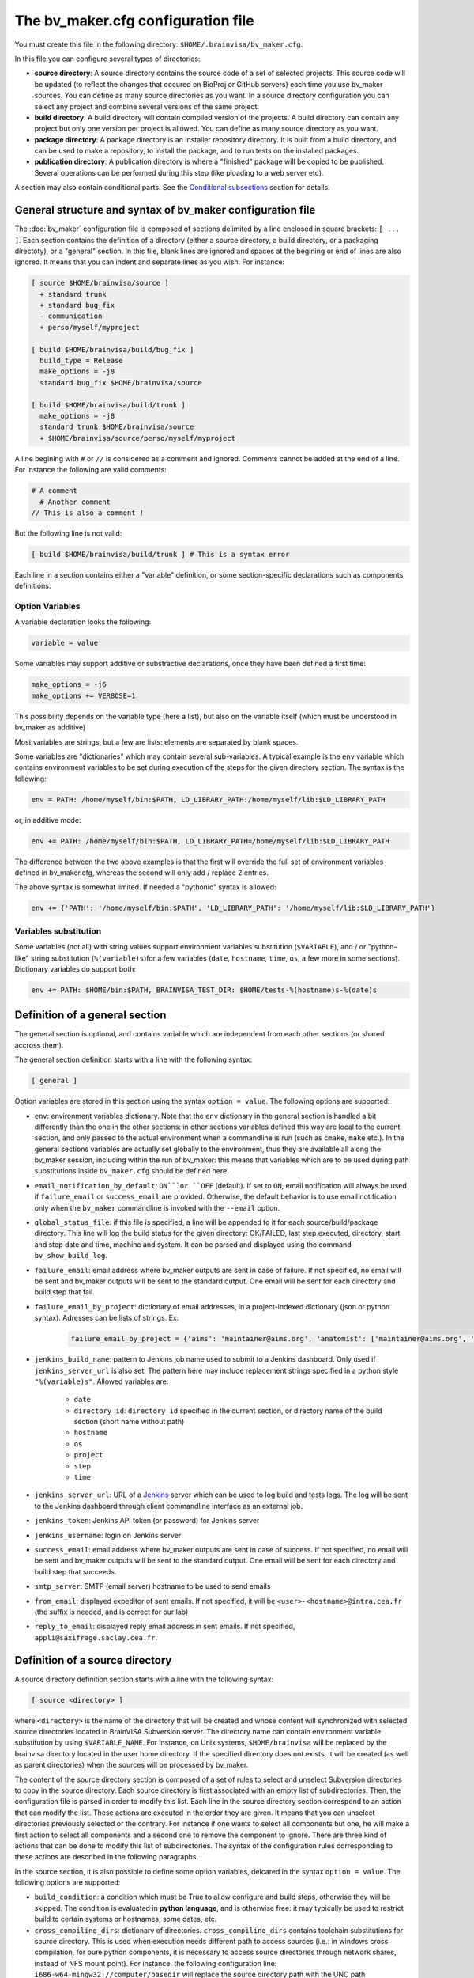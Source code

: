 ===================================
The bv_maker.cfg configuration file
===================================

You must create this file in the following directory: ``$HOME/.brainvisa/bv_maker.cfg``.

In this file you can configure several types of directories:

* **source directory**: A source directory contains the source code of a set of selected projects. This source code will be updated (to reflect the changes that occured on BioProj or GitHub servers) each time you use bv_maker sources. You can define as many source directories as you want. In a source directory configuration you can select any project and combine several versions of the same project.

* **build directory**: A build directory will contain compiled version of the projects. A build directory can contain any project but only one version per project is allowed. You can define as many source directory as you want.

* **package directory**: A package directory is an installer repository directory. It is built from a build directory, and can be used to make a repository, to install the package, and to run tests on the installed packages.

* **publication directory**: A publication directory is where a "finished" package will be copied to be published. Several operations can be performed during this step (like ploading to a web server etc).

A section may also contain conditional parts. See the `Conditional subsections`_ section for details.


General structure and syntax of bv_maker configuration file
===========================================================

The :doc:`bv_maker` configuration file is composed of sections delimited by a line enclosed in square brackets: ``[ ... ]``. Each section contains the definition of a directory (either a source directory, a build directory, or a packaging directoty), or a "general" section. In this file, blank lines are ignored and spaces at the begining or end of lines are also ignored. It means that you can indent and separate lines as you wish. For instance:

.. code-block:: bash

    [ source $HOME/brainvisa/source ]
      + standard trunk
      + standard bug_fix
      - communication
      + perso/myself/myproject

    [ build $HOME/brainvisa/build/bug_fix ]
      build_type = Release
      make_options = -j8
      standard bug_fix $HOME/brainvisa/source

    [ build $HOME/brainvisa/build/trunk ]
      make_options = -j8
      standard trunk $HOME/brainvisa/source
      + $HOME/brainvisa/source/perso/myself/myproject

A line begining with ``#`` or ``//`` is considered as a comment and ignored. Comments cannot be added at the end of a line. For instance the following are valid comments:

.. code-block:: bash

    # A comment
      # Another comment
    // This is also a comment !

But the following line is not valid:

.. code-block:: bash

    [ build $HOME/brainvisa/build/trunk ] # This is a syntax error

Each line in a section contains either a "variable" definition, or some section-specific declarations such as components definitions.

Option Variables
----------------

A variable declaration looks the following:

.. code-block:: bash

    variable = value

Some variables may support additive or substractive declarations, once they have been defined a first time:

.. code-block:: bash

    make_options = -j6
    make_options += VERBOSE=1

This possibility depends on the variable type (here a list), but also on the variable itself (which must be understood in bv_maker as additive)

Most variables are strings, but a few are lists: elements are separated by blank spaces.

Some variables are "dictionaries" which may contain several sub-variables. A typical example is the ``env`` variable which contains environment variables to be set during execution of the steps for the given directory section. The syntax is the following:

.. code-block:: bash

    env = PATH: /home/myself/bin:$PATH, LD_LIBRARY_PATH:/home/myself/lib:$LD_LIBRARY_PATH

or, in additive mode:

.. code-block:: bash

    env += PATH: /home/myself/bin:$PATH, LD_LIBRARY_PATH=/home/myself/lib:$LD_LIBRARY_PATH

The difference between the two above examples is that the first will override the full set of environment variables defined in bv_maker.cfg, whereas the second will only add / replace 2 entries.

The above syntax is somewhat limited. If needed a "pythonic" syntax is allowed:

.. code-block:: bash

    env += {'PATH': '/home/myself/bin:$PATH', 'LD_LIBRARY_PATH': '/home/myself/lib:$LD_LIBRARY_PATH'}


Variables substitution
----------------------

Some variables (not all) with string values support environment variables substitution (``$VARIABLE``), and / or "python-like" string substitution (``%(variable)s``)for a few variables (``date``, ``hostname``, ``time``, ``os``, a few more in some sections).
Dictionary variables do support both:

.. code-block:: bash

    env += PATH: $HOME/bin:$PATH, BRAINVISA_TEST_DIR: $HOME/tests-%(hostname)s-%(date)s


.. _general_section:

Definition of a general section
===============================

The general section is optional, and contains variable which are independent from each other sections (or shared accross them).

The general section definition starts with a line with the following syntax:

.. code-block:: bash

    [ general ]

Option variables are stored in this section using the syntax ``option = value``. The following options are supported:

* ``env``: environment variables dictionary. Note that the ``env`` dictionary in the general section is handled a bit differently than the one in the other sections: in other sections variables defined this way are local to the current section, and only passed to the actual environment when a commandline is run (such as ``cmake``, ``make`` etc.). In the general sections variables are actually set globally to the environment, thus they are available all along the bv_maker session, including within the run of bv_maker: this means that variables which are to be used during path substitutions inside ``bv_maker.cfg`` should be defined here.
* ``email_notification_by_default``: ``ON```or ``OFF`` (default). If set to ``ON``, email notification will always be used if ``failure_email`` or ``success_email`` are provided. Otherwise, the default behavior is to use email notification only when the ``bv_maker`` commandline is invoked with the ``--email`` option.
* ``global_status_file``: if this file is specified, a line will be appended to it for each source/build/package directory. This line will log the build status for the given directory: OK/FAILED, last step executed, directory, start and stop date and time, machine and system. It can be parsed and displayed using the command ``bv_show_build_log``.
* ``failure_email``: email address where bv_maker outputs are sent in case of failure. If not specified, no email will be sent and bv_maker outputs will be sent to the standard output. One email will be sent for each directory and build step that fail.
* ``failure_email_by_project``: dictionary of email addresses, in a project-indexed dictionary (json or python syntax). Adresses can be lists of strings. Ex:

    .. code-block:: bash

        failure_email_by_project = {'aims': 'maintainer@aims.org', 'anatomist': ['maintainer@aims.org', 'maintainer@anatomist.org']}

* ``jenkins_build_name``: pattern to Jenkins job name used to submit to a Jenkins dashboard. Only used if ``jenkins_server_url`` is also set. The pattern here may include replacement strings specified in a python style ``"%(variable)s"``. Allowed variables are:

    * ``date``
    * ``directory_id``: ``directory_id`` specified in the current section, or directory name of the build section (short name without path)
    * ``hostname``
    * ``os``
    * ``project``
    * ``step``
    * ``time``

* ``jenkins_server_url``: URL of a `Jenkins <https://jenkins.io/>`_ server which can be used to log build and tests logs. The log will be sent to the Jenkins dashboard through client commandline interface as an external job.
* ``jenkins_token``: Jenkins API token (or password) for Jenkins server
* ``jenkins_username``: login on Jenkins server
* ``success_email``: email address where bv_maker outputs are sent in case of success. If not specified, no email will be sent and bv_maker outputs will be sent to the standard output. One email will be sent for each directory and build step that succeeds.
* ``smtp_server``: SMTP (email server) hostname to be used to send emails
* ``from_email``: displayed expeditor of sent emails. If not specified, it will be ``<user>-<hostname>@intra.cea.fr`` (the suffix is needed, and is correct for our lab)
* ``reply_to_email``: displayed reply email address in sent emails. If not specified, ``appli@saxifrage.saclay.cea.fr``.


.. _source_directory:

Definition of a source directory
================================

A source directory definition section starts with a line with the following syntax:

.. code-block:: bash

    [ source <directory> ]

where ``<directory>`` is the name of the directory that will be created and whose content will synchronized with selected source directories located in BrainVISA Subversion server. The directory name can contain environment variable substitution by using ``$VARIABLE_NAME``. For instance, on Unix systems, ``$HOME/brainvisa`` will be replaced by the brainvisa directory located in the user home directory. If the specified directory does not exists, it will be created (as well as parent directories) when the sources will be processed by bv_maker.

The content of the source directory section is composed of a set of rules to select and unselect Subversion directories to copy in the source directory. Each source directory is first associated with an empty list of subdirectories. Then, the configuration file is parsed in order to modify this list. Each line in the source directory section correspond to an action that can modify the list. These actions are executed in the order they are given. It means that you can unselect directories previously selected or the contrary. For instance if one wants to select all components but one, he will make a first action to select all components and a second one to remove the component to ignore. There are three kind of actions that can be done to modify this list of subdirectories. The syntax of the configuration rules corresponding to these actions are described in the following paragraphs.

In the source section, it is also possible to define some option variables, delcared in the syntax ``option = value``. The following options are supported:

* ``build_condition``: a condition which must be True to allow configure and build steps, otherwise they will be skipped. The condition is evaluated in **python language**, and is otherwise free: it may typically be used to restrict build to certain systems or hostnames, some dates, etc.
* ``cross_compiling_dirs``: dictionary of directories. ``cross_compiling_dirs`` contains toolchain substitutions for source directory. This is used when execution needs different path to access sources (i.e.: in windows cross compilation, for pure python components, it is necessary to access source directories through network shares, instead of NFS mount point). For instance, the following configuration line: ``i686-w64-mingw32://computer/basedir`` will replace the source directory path with the UNC path ``//computer/basedir`` in a build directory that uses the i686-w64-mingw32 ``cross_compiling_prefix``. The network share ``//computer/basedir`` must have been properly configured on ``computer`` to be accessible.
* ``directory_id``: used in Jenkins notification
* ``revision_control``: ``ON`` (default) or ``OFF``. If enabled, revision control systems (*svn*, *git*) will be used to update the sources. If OFF, the sources directory will be left as is as a fixed sources tree.
* ``default_source_dir``: ? I don't know... **FIXME**
* ``default_steps``: steps performed for this build directory when bv_maker is invoked without specifying steps (typically just ``bv_maker``). Defaults to: ``sources``.
* ``env``: environment variables dictionary
* ``ignore_git_failure``: don't stop after the sources step if one or more git repositories cannot be updated in fast-forward mode (which also occurs when working on a non-principal branch). Later steps will thus be performed, but the source step will still be reported as failed.
* ``revision_control``: ``ON`` (default) or ``OFF``. When ON, sources components will be updated using revision control systems (RCS) (svn, git...), and a list of valid components will be generated during the :ref:`sources step <sources_step>` and saved in a file, named ``components_sources.json`` in the main sources directory. If sources are only local, turning ``revision_control`` to OFF will avoid using RCS, but will still generate the list of components for building.
* ``stderr_file``: file used to redirect the standard error stream of bv_maker when email notification is used. This file is "persistant" and will not be deleted. If not specified, it will be mixed with standard output.
* ``stdout_file``: file used to redirect the standard output stream of bv_maker when email notification is used. This file is "persistant" and will not be deleted. If neither it nor ``stderr_file`` are specified, then a temporary file will be used, and erased when each step is finished.
* ``update_git_remotes``: ``ON`` (default) or ``OFF``. If ON, all git remotes will be fetched, otherwise only the current active branch in a component will be fast-forwarded. The default value in brainvisa-cmake < 3 used to be ``OFF``, but this was changed in order to make things clearer/easier and to handle git-lfs projects. The former "light" mode (no fetch + detached branch mode) has been deprecated also: it still works for repositories created usinbg bv_maker 2.x but new repositories are not initialized this way any longer. See :ref:`git_repositories`


Add components to the list
--------------------------

.. code-block:: bash

    + component_selection version_selection

A line starting with a plus will use Subversion to add some directories from the BrainVISA BioProj repository. The selections of the directories is done by selecting components according to their name and version. Once the components are selected, bv_maker is able to find the corresponding directories in BrainVISA repository. component_selection is used to select a list of components according to their name (see `Component selection`_). It is not mandatory to provide a version_selection. If it is given, it is used to further filter the list of selected components according to their version (see `Version selection`_).


Remove components from the list
-------------------------------

.. code-block:: bash

    - component_selection version_selection

A line starting with a minus is has the same syntax as the previous action but removes the selected directories from the list.


Add directories to the list
---------------------------

subversion components
+++++++++++++++++++++

.. code-block:: bash

    + repository_directory local_directory

or:

.. code-block:: bash

    brainvisa repository_directory local_directory

In order to include some directories that do not correspond to registered BrainVISA components, one can directly give the directory name in ``repository_directory``. This directory name must be given relatively to the main BrainVISA repository URL: https://bioproj.extra.cea.fr/neurosvn/brainvisa. By default, ``repository_directory`` is also used to define where this directory will be in the source directory. It is not mandatory to provide a value for local_directory. If it is given, it is used instead of repositor_directory to define the directory location relatively to the source directory.

For instance, the following configuration will link the repository directory https://bioproj.extra.cea.fr/neurosvn/brainvisa/perso/myself/myproject with the local directory ``/home/myself/brainvisa/perso/myself/myproject``.

.. code-block:: bash

    [ source /home/myself/brainvisa ]
      + perso/myself/myproject

Whereas the following configuration will link the same repository directory with the local directory ``/home/myself/brainvisa/myproject``.

.. code-block:: bash

    [ source /home/myself/brainvisa ]
      + perso/myself/myproject myproject

git components
++++++++++++++

See also :ref:`git_repositories`

.. code-block:: bash

    git https://github.com/neurospin/highres-cortex.git master highres-cortex/master


.. _build_directory:

Definition of a build directory
===============================

A build directory definition section starts with a line with the following syntax:

.. code-block:: bash

    [ build <directory> ]

where ``<directory>`` is the name of the directory where the compilation results will be written. As the source directory, the build directory name can contain environment variable substitution.

This section defines the list of components that will be built and their version and the source directory where they can be found. The components and versions are defined as they were in the source directory. It is also possible to remove components from the list with a line beginning with a minus.

Build directories control the following :doc:`bv_maker` steps:

* :ref:`configure <configure_step>`: configure build and generate Makefiles using CMake.
* :ref:`build <build_step>`: compile programs and libraries, install files (as symbolic links) in the build directory tree so as to be ready for local execution.
* :ref:`doc <doc_step>`: generate documentation for the built components.
* :ref:`testref <testref_step>`: run tests in a special mode so as to generate reference data for later tests comparisons.
* :ref:`test <test_step>`: run tests

In the build section, it is also possible to define some build options:

* ``cmake_options``: passed to cmake (ex: ``-DMY_VARIABLE=dummy``)
* ``ctest_options``: passed to ctest in the test step (ex: ``-j4 -VV -R carto*``)
* ``directory_id``: used in Jenkins notification
* ``env``: environment variables dictionary
* ``make_options``: passed to make (ex: ``-j8``)
* ``build_type``: ``Debug``, ``Release`` or none (no optimization options)
* ``packaging_thirdparty``: Set this option to ``ON`` if you need to create a BrainVISA package containing thirdparty libraries dependency.
* ``build_condition``: a condition which must be True to allow configure and build steps, otherwise they will be skipped. The condition is evaluated in **python language**, and is otherwise free: it may typically be used to restrict build to certain systems or hostnames, some dates, etc.
* ``clean_build``: ``ON`` or ``OFF`` (default), if set, the build tree will be cleaned of obsolete files before the build step (using the command ``bv_clean_build_tree``)
* ``clean_config``: ``ON`` or ``OFF`` (default), if set, the build tree will be cleaned of obsolete files before the configuration step (using the command ``bv_clean_build_tree``)
* ``cross_compiling_prefix``: toolchain name to use for cross-compilation mode. If ``cross_compiling_prefix`` is set, bv_maker runs in cross-compilation mode for the build directory (i.e. it adds definitions to tell cmake to work using a specific toolchain initial cache file, a specific toolchain file and the defined ``cross_compiling_prefix``). Toolchain initial cache file must be found at ``<brainvisa_cmake_directory>/cmake/toolchain/<cross_compiling_prefix>/init-cache.cmake``. Toolchain file must be found at ``<brainvisa_cmake_directory>/cmake/toolchain/<cross_compiling_prefix>/toolchain.cmake``. For instance, if ``<brainvisa_cmake_directory>`` is ``$HOME/brainvisa/source/brainvisa-cmake`` and ``cross_compiling_prefix`` is ``i686-w64-mingw32``, searched files are ``$HOME/brainvisa/source/brainvisa-cmake/cmake/toolchain/i686-w64-mingw32/init-cache.cmake`` and ``$HOME/brainvisa/source/brainvisa-cmake/cmake/toolchain/i686-w64-mingw32/toolchain.cmake``
* ``default_steps``: steps performed for this build directory when bv_maker is invoked without specifying steps (typically just ``bv_maker``). Defaults to: ``configure build``, but may also include ``doc`` and ``test``.
* ``stderr_file``: file used to redirect the standard error stream of bv_maker when email notification is used. This file is "persistant" and will not be deleted. If not specified, it will be mixed with standard output.
* ``stdout_file``: file used to redirect the standard output stream of bv_maker when email notification is used. This file is "persistant" and will not be deleted. If neither it nor ``stderr_file`` are specified, then a temporary file will be used, and erased when each step is finished.
* ``test_ref_data_dir``: directory where reference data will be written (during :ref:`testref step <testref_step>`) and read (during :ref:`test step <test_step>`) for comparison.
* ``test_run_data_dir``: directory where data will be written during the :ref:`test step <test_step>`.

**Example**

.. code-block:: bash

    [ build $HOME/brainvisa/build/bug_fix ]
      packaging_thirdparty = ON
      build_type = Release
      make_options = -j8
      standard bug_fix $HOME/brainvisa/source

In the above example, the *bug_fix* version of standard components which are located in ``$HOME/brainvisa/source`` directory will be compiled in the build directory ``$HOME/brainvisa/build/bug_fix`` in ``Release`` mode with the option ``-j8`` passed to make command (compilation distributed on 8 processors).


Variants of build directories
-----------------------------

A build directory may also be a *python virtualenv* directory. To specify it the section type may be virtualenv instead of build:

.. code-block:: bash

    [ virtualenv <directory> ]

A virtualenv directory will be initialized the first time it is used, and a python virtualenv environment will be installed there. Then it will be used as a build directory in addition. This allows to use ``pip install`` commands within it with a local install, just for this build directory.


.. _package_directory:

Definition of a package directory
=================================

A package directory definition section starts with a line with the following syntax:

.. code-block:: bash

    [ package <directory> ]

where ``<directory>`` is the name of the directory where the packaging results will be written (packages repository). As the source and build directories, the package directory name can contain environment variable substitution.

The package section allows 4 additional steps in :doc:`bv_maker`: ``pack``, ``install_pack``, ``testref_pack`` and ``test_pack``

* :ref:`pack <pack_step>` will build a packages repository and an installer program
* :ref:`install_pack <install_pack_step>` will install the previously built installer, possibly on a remote machine or docker machine
* :ref:`testref_pack <testref_pack_step>` will run tests (same as ``bv_maker testref``) on the installed package, possibly on a remote or docker machine, to generate reference data for tests comparison. This step may produce slightly different data as the :ref:`testeref step <testref_step>` because it may run on a remote or docker machine, which may behave slightly differently as the build system (floating- point arithmetics etc)
* :ref:`test_pack <test_pack_step>` will run tests (same as ``bv_maker test``) on the installed package, possibly on a remote or docker machine

The package section must define some variables which specify which build directory will be packaged and how.

* ``build_directory``: references a build directory, which must exist in the configuration file. It is mandatory.
* ``ctest_options``: passed to ctest in the test_pack step (ex: ``-j4 -VV -R carto*``)
* ``data_repos_dir``: Data repository directory. Mandatory when installing a non-data package (dependencies on data packages must be satisfied to install runtime packages)
* ``default_steps``: steps performed for this package directory when bv_maker is invoked without specifying steps (typically just ``bv_maker``). Defaults to none, may include ``pack``, ``install_pack`` and ``test_pack``.
* ``directory_id``: used in Jenkins notification
* ``env``: environment variables dictionary
* ``keep_n_older_repos``: if the package directory contains a date substitution pattern ("``%(date)s``"), a new package directory will be created every day (in automatic tests situation). This option specifies how to delete older package directories, by keeping only the specified latest ones. The default is 1: remove all but the last one.
*  ``init_components_from_build_dir``: if ``ON`` (default), the build directory will provide the initial list of projects and components to be packaged. If ``OFF``, the initial list of projects and components to be packages is empty.
* ``installer_filename``: output installer program file name. If not specified, no installer program will actually be generated, only the packages repository will be done.
* ``installer_options``: options passed to the insteller program when running its install script, typically: ``--verbose``
* ``make_options``: passed to make (ex: ``-j8``). Package direcories normally do not call ``make``; the only situation it will do so is in the ``testref_pack`` mode.
* ``offline_installer_filename``: output installer program file name for an offline installer. If not specified, it will not be generated. Both an online and an offline installer (containing all packages) can be built.
* ``pack_version``: package version string. Optional. If not specified, it will be guessed from the python module ``brainvisa.config`` (from the *axon* project) if it is present.
* ``packaging_options``: options passed to the *bv_packaging* program (in *brainvisa-installer* project). Typically: --i2bm
* ``build_condition``: As in build sections, condition when the package section steps are performed.
* ``remote_test_host_cmd``: The contents of this variable is actually prepended to package install and package test commands. It it typically used to perform remote connections to a test machine, using ssh and/or docker for instance:

  .. code-block:: bash

      remote_test_host_cmd = ssh -t -X testmachine

  or:

  .. code-block:: bash

      remote_test_host_cmd = docker run --rm -v /tests:/tests -u "$(id -u):$(id -g)" -e USER=$USER custom_test_image xvfb-run

* ``stderr_file``: file used to redirect the standard error stream of bv_maker when email notification is used. This file is "persistant" and will not be deleted. If not specified, it will be mixed with standard output.
* ``stdout_file``: file used to redirect the standard output stream of bv_maker when email notification is used. This file is "persistant" and will not be deleted. If neither it nor ``stderr_file`` are specified, then a temporary file will be used, and erased when each step is finished.
* ``test_install_dir``: Package installation directory. Mandatory if ``install_pack`` or ``test_pack`` steps are performed.
* ``test_ref_data_dir``: directory where reference data will be written (during :ref:`testref_pack step <testref_pack_step>`) and read (during :ref:`test step <test_step>`) for comparison.
* ``test_run_data_dir``: directory where data will be written during the :ref:`test_pack step <test_pack_step>`.

In addition to variables definition, the *package* section may contain components selection definitions, in the same format as in the build section.

In the package section, the package directory definition, and other path variables (``installer_filename``, ``test_install_dir``, ``data_repos_dir``) will undergo environment variables substitution, and an additional variables substiuttion in "python-style":

.. code-block:: bash

    installer_filename = $HOME/build-cmake/tests/repository/brainvisa-installer-%(version)s-%(os)s

Variables substitution in the form ``$(variable)s`` can replace the following variables:

* ``i2bm``: ``public`` or ``i2bm`` if ``packaging_options`` contain the option ``--i2bm``
* ``os``: ``linux64-glibc-2.15``, ``osx``, ``win32`` for instance
* ``version``: package version
* ``public``: empty for public packages, ``-i2bm`` if ``packaging_options`` contain the option ``--i2bm``
* ``online``: ``online`` or ``offline``


**Example**

.. code-block:: bash

    [ package /home/local/brainvisa_packages/test_data_repository ]
      build_directory = $HOME/brainvisa/build/bug_fix
      build_condition = sys.platform == "linux2"
      packaging_options = --repository-only --no-thirdparty --no-dependencies --data
      init_components_from_build_dir = OFF
      brainvisa-share bug_fix $HOME/brainvisa/sources

    [ package /home/local/brainvisa_packages/test_repository ]
      build_directory = $HOME/brainvisa/build/bug_fix
      installer_filename = /home/local/brainvisa_packages/test_installer
      build_condition = sys.platform == "linux2"
      test_install_dir = /home/local/brainvisa_packages/test_install
      data_repos_dir = /home/local/brainvisa_packages/test_data_repository
      - communication
      - web


Definition of a publication directory
=====================================

A publication directory definition section starts with a line with the following syntax:

.. code-block:: bash

    [ package_publication <directory> ]

where ``<directory>`` is the name of the directory where the package publication results will be written. As the source, build and package directories, the publicatioon directory name can contain environment variable substitution.

The package_publication section allows a dedicated step in :doc:`bv_maker`: ``publish_pack``.

* :ref:`publish_pack <publish_pack_step>` will copy a packages repository to a given location

The package_publication section must define some variables which specify which package directory will be published and how.

* ``package_directory``: references a package directory, which must exist in the configuration file. It is mandatory.
* ``directory_id``: used in Jenkins notification
* ``env``: environment variables dictionary
* ``build_condition``: As in build sections, condition when the package section steps are performed.
* ``publication_commands``: commands to be performed to actually do the "publication" work. If not specified, the default publication commands will copy the package repository and installers to the publication directory.
* ``stderr_file``: file used to redirect the standard error stream of bv_maker when email notification is used. This file is "persistant" and will not be deleted. If not specified, it will be mixed with standard output.
* ``stdout_file``: file used to redirect the standard output stream of bv_maker when email notification is used. This file is "persistant" and will not be deleted. If neither it nor ``stderr_file`` are specified, then a temporary file will be used, and erased when each step is finished.

**Example**

.. code-block:: bash

    [ package_publication /home/local/brainvisa_release ]
      package_directory = $HOME/brainvisa/brainvisa_packages/test_repository
      build_condition = sys.platform == "linux2"


Syntax for components selection
===============================

Components can be selected according to their name and (in some context) to their version. This paragraph explain how to use component_selection and version_selection and gives some examples of their usage.

Information about the components, components groups and versions are extracted from git repository and stored in the following file: https://github.com/brainvisa/brainvisa-cmake/blob/master/python/brainvisa/maker/components_definition.py


Component selection
-------------------

A component_selection is a string that is used to select one or more component according to their name. The following rules are used to transform this string into a list of components:

#. If component_selection is a group name, all components of this group are selected. At the time of this writing, four groups are defined:

  * **all** which contains all known components,
  * **opensource** for all open source components
  * **standard** containing only standard components of BrainVISA project
  * **anatomist** containing Anatomist and its dependencies.

#. If component_selection is a project name, all components of this project are selected
#. If component_selection is a component name, only this component is selected
#. Component selection must be a single pattern (with Unix shell-style wildcards) or two patterns separated by a colon:

  #. If there is only one pattern, all components matching this pattern are selected
  #. If there are two patterns, all components that are in a project matching the first pattern and that are matching the second pattern are selected


Version selection
-----------------

To select the version of a component or a group of component, it is possible

* to give the exact version number of a branch (4.0) or a tag (4.0.1)
* to use one of the following keywords:

  * **development**, **trunk**: trunk version in svn repository
  * **bug_fix**, **branch**, **stable** : latest stable version, the higher version number in branches directory of svn repository
  * **tag**, **latest_release**: latest tag version, the higher version number in tags directory of svn repository

* **branch:n** : the nth version in branches directory
* **tag:n** : the nth version in tags directory


Examples of components selection
--------------------------------

Select all versions of all existing components:

.. code-block:: bash

    all

Select latest release version of all components:

.. code-block:: bash

    all tag

Select latest bug fixing branch of open source components:

.. code-block:: bash

    opensource branch

Select all components in project aims with version 4.0.2:

.. code-block:: bash

    aims 4.0.2

Select development version of soma-workflow component:

.. code-block:: bash

    soma-workflow trunk

Select latest bug fixing branch of all components in anatomist project:

.. code-block:: bash

    anatomist:* bug_fix


Conditional subsections
=======================

A section of the configuration file may contain conditional parts. This allows to specialize parts of the configuration according to host system, host name, or whatever.

Condition blocks
----------------

A conditional subsection should be located inside an existing section (sources, build or package). It follows the syntax:

.. code-block:: bash

    [ if <expression> ]
      <config lines>
      ...
    [ else ]
      <other config lines>
    [ endif ]

The ``[ else ]`` block is of course optional, and a global section end also ends the conditional section, so the ``[ endif ]`` section may be omitted if it is at the end of the section.


Condition expressions
---------------------

The condition expression may contain substitution variables as in the shape ``%(variable)s`` syntax, like in the package section, at the difference that only the following variables are recognized:

* os
* date
* time

Other variables depend on the configuration of the section itself, which is only done later, so they are not available yet when parsing conditions.

The condition expression is then evaluated in python language (using the ``eval()`` function), thus allows all python language syntax and loaded libraries. The expression result is cast to a boolean value.

Thus a configuration may look like the following:

.. code-block:: bash

    [ build $HOME/brainvisa/build/bug_fix ]
      build_type = Release
      [ if '%(os)'.startswith('linux') ]
        packaging_thirdparty = ON
      [ else ]
        packaging_thirdparty = OFF
      [ endif ]
      [ if gethostname() == 'my_machine' ]
        make_options = -j8
      [ else ]
        make_options = -j2
      [ endif ]
      standard bug_fix $HOME/brainvisa/source


Examples
========

.. warning:: TO DO

.. code-block:: bash

    [ source $HOME/brainvisa/source ]
      + standard trunk
      + standard bug_fix
      - communication
      + perso/myself/myproject

    [ build $HOME/brainvisa/build/bug_fix ]
      build_type = Release
      make_options = -j8
      standard bug_fix $HOME/brainvisa/source

    [ build $HOME/brainvisa/build/trunk ]
      make_options = -j8
      standard trunk $HOME/brainvisa/source
      - connectomist-*
      + $HOME/brainvisa/source/perso/myself/myproject

